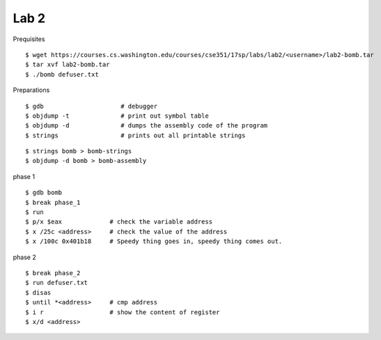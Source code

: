 ##############################################################################
Lab 2
##############################################################################

Prequisites

::

    $ wget https://courses.cs.washington.edu/courses/cse351/17sp/labs/lab2/<username>/lab2-bomb.tar
    $ tar xvf lab2-bomb.tar
    $ ./bomb defuser.txt


Preparations

::

    $ gdb                     # debugger
    $ objdump -t              # print out symbol table
    $ objdump -d              # dumps the assembly code of the program
    $ strings                 # prints out all printable strings 


::

    $ strings bomb > bomb-strings
    $ objdump -d bomb > bomb-assembly

phase 1

::

    $ gdb bomb
    $ break phase_1
    $ run
    $ p/x $eax             # check the variable address
    $ x /25c <address>     # check the value of the address
    $ x /100c 0x401b18     # Speedy thing goes in, speedy thing comes out.

phase 2

::

    $ break phase_2
    $ run defuser.txt
    $ disas
    $ until *<address>     # cmp address
    $ i r                  # show the content of register
    $ x/d <address>
